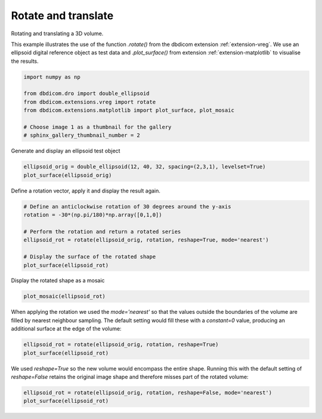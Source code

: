 
.. DO NOT EDIT.
.. THIS FILE WAS AUTOMATICALLY GENERATED BY SPHINX-GALLERY.
.. TO MAKE CHANGES, EDIT THE SOURCE PYTHON FILE:
.. "generated\examples\transform\plot_rotate_and_translate.py"
.. LINE NUMBERS ARE GIVEN BELOW.

.. only:: html

    .. note::
        :class: sphx-glr-download-link-note

        :ref:`Go to the end <sphx_glr_download_generated_examples_transform_plot_rotate_and_translate.py>`
        to download the full example code or to run this example in your browser via Binder

.. rst-class:: sphx-glr-example-title

.. _sphx_glr_generated_examples_transform_plot_rotate_and_translate.py:


====================
Rotate and translate
====================

Rotating and translating a 3D volume.

This example illustrates the use of the function `.rotate()` from the dbdicom extension :ref:`extension-vreg`. We use an ellipsoid digital reference object as test data and `.plot_surface()` from extension :ref:`extension-matplotlib` to visualise the results.

.. GENERATED FROM PYTHON SOURCE LINES 10-19

.. code-block:: default

    import numpy as np

    from dbdicom.dro import double_ellipsoid
    from dbdicom.extensions.vreg import rotate
    from dbdicom.extensions.matplotlib import plot_surface, plot_mosaic

    # Choose image 1 as a thumbnail for the gallery
    # sphinx_gallery_thumbnail_number = 2








.. GENERATED FROM PYTHON SOURCE LINES 20-21

Generate and display an ellipsoid test object

.. GENERATED FROM PYTHON SOURCE LINES 21-25

.. code-block:: default


    ellipsoid_orig = double_ellipsoid(12, 40, 32, spacing=(2,3,1), levelset=True)
    plot_surface(ellipsoid_orig)




.. image-sg:: /generated/examples/transform/images/sphx_glr_plot_rotate_and_translate_001.png
   :alt: plot rotate and translate
   :srcset: /generated/examples/transform/images/sphx_glr_plot_rotate_and_translate_001.png
   :class: sphx-glr-single-img





.. GENERATED FROM PYTHON SOURCE LINES 26-27

Define a rotation vector, apply it and display the result again.

.. GENERATED FROM PYTHON SOURCE LINES 27-37

.. code-block:: default


    # Define an anticlockwise rotation of 30 degrees around the y-axis
    rotation = -30*(np.pi/180)*np.array([0,1,0])

    # Perform the rotation and return a rotated series
    ellipsoid_rot = rotate(ellipsoid_orig, rotation, reshape=True, mode='nearest')

    # Display the surface of the rotated shape
    plot_surface(ellipsoid_rot)




.. image-sg:: /generated/examples/transform/images/sphx_glr_plot_rotate_and_translate_002.png
   :alt: plot rotate and translate
   :srcset: /generated/examples/transform/images/sphx_glr_plot_rotate_and_translate_002.png
   :class: sphx-glr-single-img





.. GENERATED FROM PYTHON SOURCE LINES 38-39

Display the rotated shape as a mosaic

.. GENERATED FROM PYTHON SOURCE LINES 39-42

.. code-block:: default


    plot_mosaic(ellipsoid_rot) 




.. image-sg:: /generated/examples/transform/images/sphx_glr_plot_rotate_and_translate_003.png
   :alt: plot rotate and translate
   :srcset: /generated/examples/transform/images/sphx_glr_plot_rotate_and_translate_003.png
   :class: sphx-glr-single-img





.. GENERATED FROM PYTHON SOURCE LINES 43-44

When applying the rotation we used the `mode='nearest'` so that the values outside the boundaries of the volume are filled by nearest neighbour sampling. The default setting would fill these with a `constant=0` value, producing an additional surface at the edge of the volume:

.. GENERATED FROM PYTHON SOURCE LINES 44-49

.. code-block:: default


    ellipsoid_rot = rotate(ellipsoid_orig, rotation, reshape=True)
    plot_surface(ellipsoid_rot)





.. image-sg:: /generated/examples/transform/images/sphx_glr_plot_rotate_and_translate_004.png
   :alt: plot rotate and translate
   :srcset: /generated/examples/transform/images/sphx_glr_plot_rotate_and_translate_004.png
   :class: sphx-glr-single-img





.. GENERATED FROM PYTHON SOURCE LINES 50-51

We used `reshape=True` so the new volume would encompass the entire shape. Running this with the default setting of `reshape=False` retains the original image shape and therefore misses part of the rotated volume:

.. GENERATED FROM PYTHON SOURCE LINES 51-53

.. code-block:: default


    ellipsoid_rot = rotate(ellipsoid_orig, rotation, reshape=False, mode='nearest')
    plot_surface(ellipsoid_rot)


.. image-sg:: /generated/examples/transform/images/sphx_glr_plot_rotate_and_translate_005.png
   :alt: plot rotate and translate
   :srcset: /generated/examples/transform/images/sphx_glr_plot_rotate_and_translate_005.png
   :class: sphx-glr-single-img






.. rst-class:: sphx-glr-timing

   **Total running time of the script:** ( 0 minutes  9.888 seconds)


.. _sphx_glr_download_generated_examples_transform_plot_rotate_and_translate.py:

.. only:: html

  .. container:: sphx-glr-footer sphx-glr-footer-example


    .. container:: binder-badge

      .. image:: images/binder_badge_logo.svg
        :target: https://mybinder.org/v2/gh/QIB-Sheffield/dbdicom/main?urlpath=lab/tree/notebooks/generated/examples/transform/plot_rotate_and_translate.ipynb
        :alt: Launch binder
        :width: 150 px



    .. container:: sphx-glr-download sphx-glr-download-python

      :download:`Download Python source code: plot_rotate_and_translate.py <plot_rotate_and_translate.py>`

    .. container:: sphx-glr-download sphx-glr-download-jupyter

      :download:`Download Jupyter notebook: plot_rotate_and_translate.ipynb <plot_rotate_and_translate.ipynb>`


.. only:: html

 .. rst-class:: sphx-glr-signature

    `Gallery generated by Sphinx-Gallery <https://sphinx-gallery.github.io>`_
